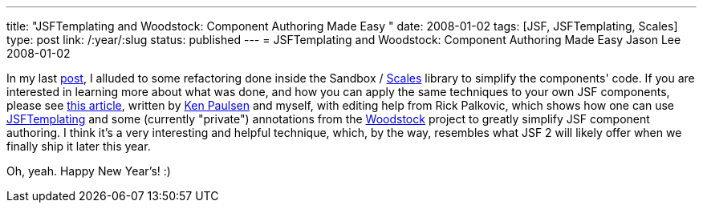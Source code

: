 ---
title: "JSFTemplating and Woodstock: Component Authoring Made Easy "
date: 2008-01-02
tags: [JSF, JSFTemplating, Scales]
type: post
link: /:year/:slug
status: published
---
= JSFTemplating and Woodstock: Component Authoring Made Easy
Jason Lee
2008-01-02

In my last link:/2008/01/02/announcing-mojarra-scales/[post], I alluded to some refactoring done inside the Sandbox / https://scales.dev.java.net[Scales] library to simplify the components' code.  If you are interested in learning more about what was done, and how you can apply the same techniques to your own JSF components, please see http://java.sun.com/developer/technicalArticles/J2EE/jsf_templating/index.html[this article], written by http://blogs.sun.com/paulsen/[Ken Paulsen] and myself, with editing help from Rick Palkovic, which shows how one can use https://jsftemplating.dev.java.net[JSFTemplating] and some (currently "private") annotations from the https://woodstock.dev.java.net[Woodstock] project to greatly simplify JSF component authoring.  I think it's a very interesting and helpful technique, which, by the way, resembles what JSF 2 will likely offer when we finally ship it later this year.

Oh, yeah.  Happy New Year's! :)

